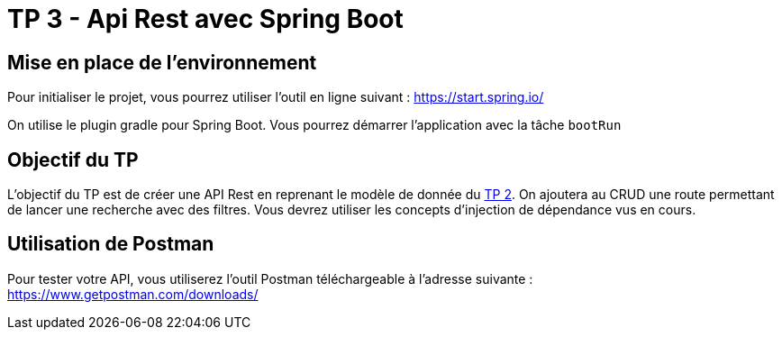 = TP 3 - Api Rest avec Spring Boot

== Mise en place de l'environnement

Pour initialiser le projet, vous pourrez utiliser l'outil en ligne suivant : https://start.spring.io/

On utilise le plugin gradle pour Spring Boot. Vous pourrez démarrer l'application avec la tâche `bootRun`

== Objectif du TP

L'objectif du TP est de créer une API Rest en reprenant le modèle de donnée du link:tp2.html[TP 2]. On ajoutera au CRUD une route permettant de lancer une recherche avec des filtres.
Vous devrez utiliser les concepts d'injection de dépendance vus en cours.

== Utilisation de Postman

Pour tester votre API, vous utiliserez l'outil Postman téléchargeable à l'adresse suivante : https://www.getpostman.com/downloads/
